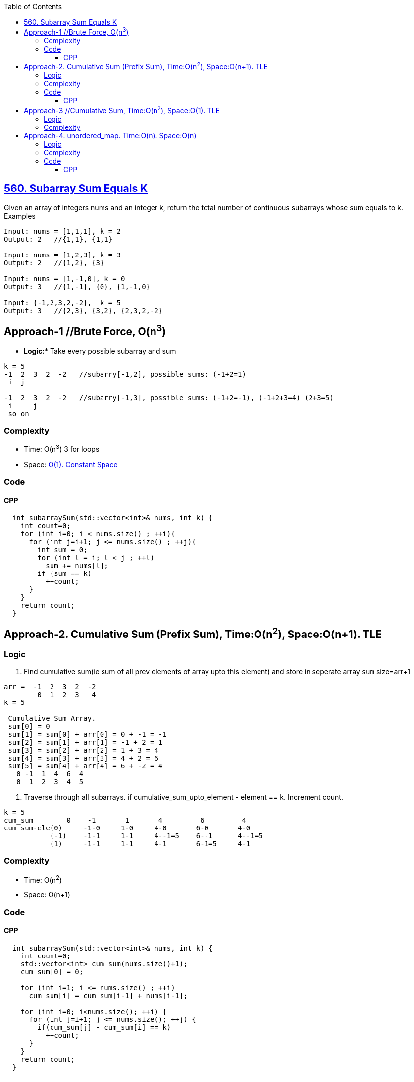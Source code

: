 :toc:
:toclevels: 6

== link:https://leetcode.com/problems/subarray-sum-equals-k/[560. Subarray Sum Equals K]
Given an array of integers nums and an integer k, return the total number of continuous subarrays whose sum equals to k. Examples
```c
Input: nums = [1,1,1], k = 2
Output: 2   //{1,1}, {1,1}

Input: nums = [1,2,3], k = 3
Output: 2   //{1,2}, {3}

Input: nums = [1,-1,0], k = 0
Output: 3   //{1,-1}, {0}, {1,-1,0}

Input: {-1,2,3,2,-2},  k = 5
Output: 3   //{2,3}, {3,2}, {2,3,2,-2}
```

== Approach-1 //Brute Force, O(n^3^)
* *Logic:** Take every possible subarray and sum
```c
k = 5
-1  2  3  2  -2   //subarry[-1,2], possible sums: (-1+2=1)
 i  j
 
-1  2  3  2  -2   //subarry[-1,3], possible sums: (-1+2=-1), (-1+2+3=4) (2+3=5)
 i     j
 so on
```
=== Complexity
* Time: O(n^3^)  3 for loops
* Space: link:/DS_Questions[O(1). Constant Space]

=== Code
==== CPP
```cpp
  int subarraySum(std::vector<int>& nums, int k) {
    int count=0;
    for (int i=0; i < nums.size() ; ++i){
      for (int j=i+1; j <= nums.size() ; ++j){
        int sum = 0;
        for (int l = i; l < j ; ++l)
          sum += nums[l];
        if (sum == k)
          ++count;
      }
    }
    return count;
  }
```

== Approach-2. Cumulative Sum (Prefix Sum), Time:O(n^2^), Space:O(n+1). TLE
=== Logic
1. Find cumulative sum(ie sum of all prev elements of array upto this element) and store in seperate array `sum` size=arr+1
```c
arr =  -1  2  3  2  -2
        0  1  2  3   4
k = 5        
 
 Cumulative Sum Array.
 sum[0] = 0
 sum[1] = sum[0] + arr[0] = 0 + -1 = -1
 sum[2] = sum[1] + arr[1] = -1 + 2 = 1
 sum[3] = sum[2] + arr[2] = 1 + 3 = 4
 sum[4] = sum[3] + arr[3] = 4 + 2 = 6
 sum[5] = sum[4] + arr[4] = 6 + -2 = 4
   0 -1  1  4  6  4
   0  1  2  3  4  5
```
2. Traverse through all subarrays. if cumulative_sum_upto_element - element == k. Increment count.
```c
k = 5
cum_sum        0    -1       1       4         6         4
cum_sum-ele(0)     -1-0     1-0     4-0       6-0       4-0
           (-1)    -1-1     1-1     4--1=5    6--1      4--1=5
           (1)     -1-1     1-1     4-1       6-1=5     4-1
```
=== Complexity
* Time: O(n^2^)
* Space: O(n+1)

=== Code
==== CPP
```cpp
  int subarraySum(std::vector<int>& nums, int k) {
    int count=0;
    std::vector<int> cum_sum(nums.size()+1);
    cum_sum[0] = 0;
    
    for (int i=1; i <= nums.size() ; ++i)
      cum_sum[i] = cum_sum[i-1] + nums[i-1];

    for (int i=0; i<nums.size(); ++i) {
      for (int j=i+1; j <= nums.size(); ++j) {
        if(cum_sum[j] - cum_sum[i] == k)
          ++count;
      }
    }
    return count;
  }
```

== Approach-3  //Cumulative Sum, Time:O(n^2^), Space:O(1). TLE
=== Logic
Same as approach-2, But donot take seperate array to store cumulative sum(ie sum of all prev elements of array upto this element), calculate during for loop.

=== Complexity
- **Time:** O(n<sup>2</sup>)
- **Space:** O(1)
=== Code
```c++
  int subarraySum(std::vector<int>& nums, int k) {
    int count=0;

    for (int i=0; i<nums.size(); ++i){
      int sum=0;
      for (int j=i; j<nums.size(); ++j){
        sum += nums[j];
        if(sum == k)
          ++count;
      }
    }
    return count;
  }
```

== Approach-4.  unordered_map. Time:O(n). Space:O(n)
=== Logic
1. if (cumulative_sum_i(sum of all prev elements of array upto this element) - cumulative_sum_j(sum of all prev elements of array upto this element)) == k. Then sum of elements lying between indices i and j is k.
2. Create unordered_map `<key = cumulative_sum_i, no. of occurrences of cumulative_sum_i)>`
3. Traverse the array, if we find new sum, create a new entry. If same sum is encountered, Update the value of this key.
4. Subseq with sum=k would be same as searching (cumulative_sum - k) in unordered_map.
```c
arr =  -1  2  3  2  -2
        0  1  2  3   4
k = 5
                                        unordered_map
                             key(cumulative_sum)   value          
       cumulative_sum                 0              1              cumulative_sum - k 
i=0        -1                         -1             1              -1 - 5 = -6   //Not present in um
i=1         1                         1              1              1 - 5 = -4    //Not present
i=2         4                         4              1              4 - 5 = -1    //Present in um. count=1
i=3         6                         6              1              6 - 5 = 1     //Present in um. count=2
i=4         4                         4              2              4 - 5 = -1    //Present in um. count=3
```
=== Complexity
* Time: O(n)
* Space: O(n+1)

=== Code
==== CPP
```cpp
  int subarraySum(std::vector<int>& nums, int k) {
    int count=0, sum=0;
    std::unordered_map<int, int> um;
    um[0] = 1;

    for (int i=0; i<nums.size(); ++i){
      sum += nums[i];
      auto it = um.find(sum-k);
      if (it != um.end())
        count += um[sum-k];
      auto it1 = um.find(sum);
      if (it1 != um.end())
        um[sum]++;
      else
        um[sum] = 1;
    }
    return count;
  }
```
